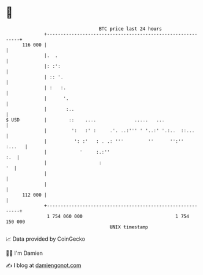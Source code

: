 * 👋

#+begin_example
                                     BTC price last 24 hours                    
                 +------------------------------------------------------------+ 
         116 000 |                                                            | 
                 |.  .                                                        | 
                 |: :':                                                       | 
                 | :: '.                                                      | 
                 | :   :.                                                     | 
                 |      '.                                                    | 
                 |       :..                                                  | 
   $ USD         |        ::    ....              .....   ...                 | 
                 |         ':   :' :     .'. ..:''' ' '..:' '.:..  ::...      | 
                 |          ': :'   : . .: '''         ''      '':''   :...   | 
                 |            '     :.:''                                 :.  | 
                 |                   :                                     '  | 
                 |                                                            | 
                 |                                                            | 
         112 000 |                                                            | 
                 +------------------------------------------------------------+ 
                  1 754 060 000                                  1 754 150 000  
                                         UNIX timestamp                         
#+end_example
📈 Data provided by CoinGecko

🧑‍💻 I'm Damien

✍️ I blog at [[https://www.damiengonot.com][damiengonot.com]]
